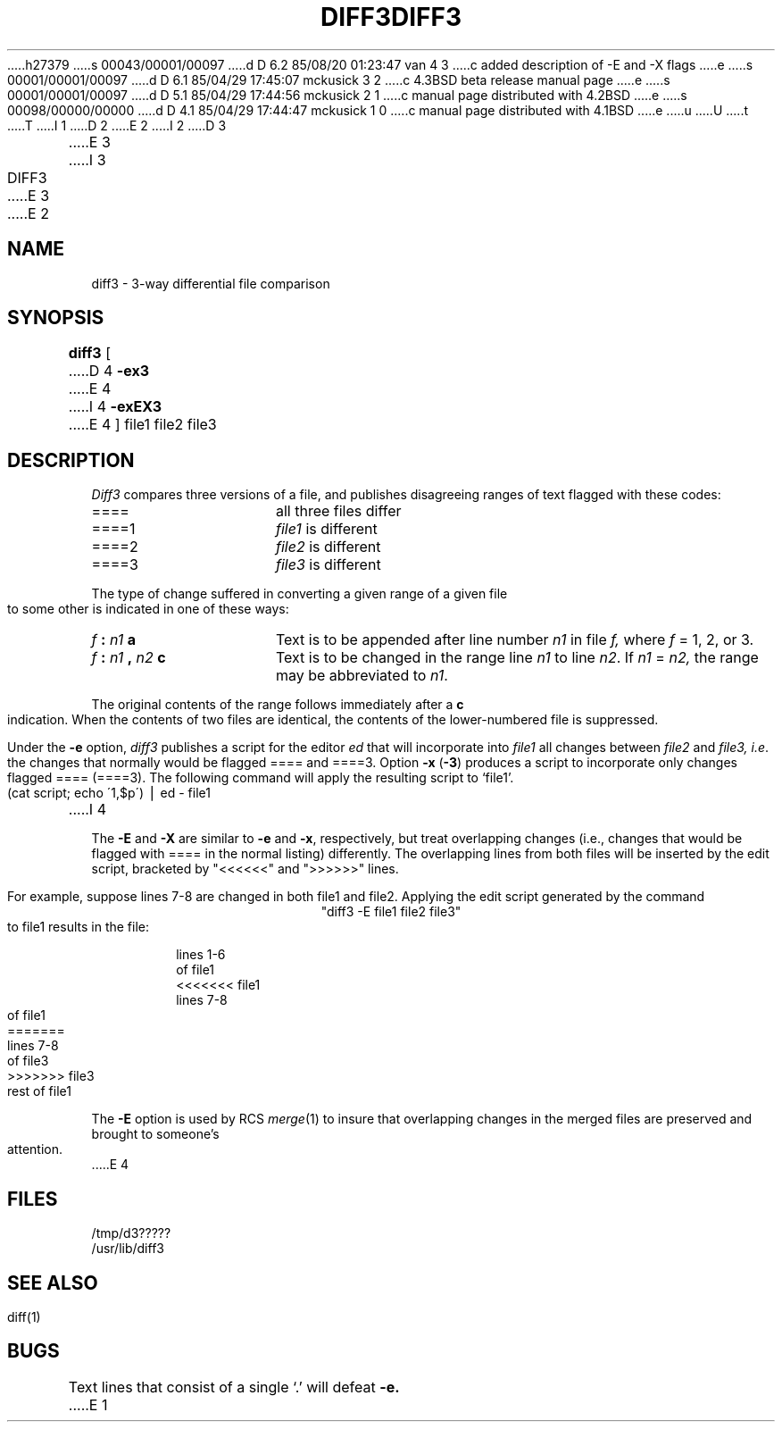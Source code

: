h27379
s 00043/00001/00097
d D 6.2 85/08/20 01:23:47 van 4 3
c added description of -E and -X flags
e
s 00001/00001/00097
d D 6.1 85/04/29 17:45:07 mckusick 3 2
c 4.3BSD beta release manual page
e
s 00001/00001/00097
d D 5.1 85/04/29 17:44:56 mckusick 2 1
c manual page distributed with 4.2BSD
e
s 00098/00000/00000
d D 4.1 85/04/29 17:44:47 mckusick 1 0
c manual page distributed with 4.1BSD
e
u
U
t
T
I 1
.\"	%W% (Berkeley) %G%
.\"
D 2
.TH DIFF3 1 
E 2
I 2
D 3
.TH DIFF3 1  "18 January 1983"
E 3
I 3
.TH DIFF3 1 "%Q%"
E 3
E 2
.AT 3
.SH NAME
diff3 \- 3-way differential file comparison
.SH SYNOPSIS
.B diff3
[
D 4
.B \-ex3
E 4
I 4
.B \-exEX3
E 4
]
file1 file2 file3
.SH DESCRIPTION
.I Diff3
compares three versions of a file,
and publishes disagreeing ranges of text
flagged with these codes:
.TP 16
====
all three files differ
.TP 16
====1
.IR file1 " is different"
.TP 16
====2
.IR file2 " is different"
.TP 16
====3
.IR file3 " is different"
.PP
The type of change suffered in converting a given range
of a given file to some other is
indicated in one of these ways:
.TP 16
.IB f " : " n1 " a"
Text is to be appended after line number
.I n1
in file
.I f,
where
.I f
= 1, 2, or 3.
.TP 16
.IB f " : " n1 " , " n2 " c"
Text is to be
changed in the range line
.I n1
to line
.IR n2 .
If 
.I n1
=
.I n2,
the range may be abbreviated to
.IR n1 .
.PP
The original contents of the range follows immediately
after a
.B c
indication.
When the contents of two
files are identical, the contents of the lower-numbered
file is suppressed.
.PP
Under the
.B \-e
option,
.I diff3
publishes a script for the editor
.I ed
that will incorporate into
.I file1
all changes between
.I file2
and
.I file3,
.IR i.e .
the changes that normally would be flagged ==== and ====3.
Option
.B \-x
(\fB\-3\fR)
produces a script to incorporate
only changes flagged ==== (====3).
The following command will apply the resulting script to
`file1'.
.PP
.ti 16n
(cat script; echo \'1,$p\') \(bv ed \- file1
I 4
.PP
The
.B \-E
and
.B \-X
are similar to
.B \-e
and
.BR \-x ,
respectively, but treat overlapping changes (i.e., changes that would
be flagged with ==== in the normal listing) differently.  The overlapping
lines from both files will be inserted by the edit script, bracketed
by "<<<<<<" and ">>>>>>" lines.
.PP
For example, suppose lines 7-8 are changed in both file1 and file2.
Applying the edit script generated by the command
.ce
"diff3 -E file1 file2 file3" 
.br
to file1 results in the file:
.RS
.nf

lines 1-6
of file1
<<<<<<< file1
lines 7-8
of file1
=======
lines 7-8
of file3
>>>>>>> file3
rest of file1
.fi
.RE
.PP
The
.B \-E
option is used by RCS
.IR merge (1)
to insure that overlapping changes in the merged files are preserved
and brought to someone's attention.
E 4
.SH FILES
/tmp/d3?????
.br
/usr/lib/diff3
.SH "SEE ALSO"
diff(1)
.SH BUGS
Text lines that consist of a single `.' will
defeat
.B \-e.
E 1
